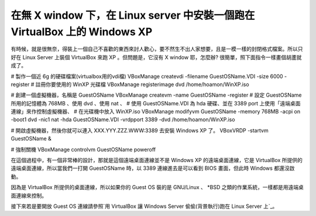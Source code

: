 在無 X window 下，在 Linux server 中安裝一個跑在 VirtualBox 上的 Windows XP
================================================================================

有時候，就是很無奈，得裝上一個自己不喜歡的東西來討人歡心，要不然生不出人家想要，且是一模一樣的封閉格式檔案。所以只好在 Linux Server 上裝個
VirtualBox 來跑 XP 。但問題是，它沒有 X window 耶，怎麼辦? 很簡單，照下面指令一樣畫個胡蘆就成了。

# 製作一個近 6g 的硬碟檔案(virtualbox用的vdi檔)
VBoxManage createvdi -filename GuestOSName.VDI -size 6000 -register
# 註冊你要使用的 WinXP 光碟檔
VBoxManage registerimage dvd /home/hoamon/WinXP.iso

# 創建一個虛擬機器，名稱是 GuestOSName
VBoxManage createvm -name GuestOSName -register
# 設定 GuestOSName 所用的記憶體為 768MB 、使用 dvd 、使用 nat 、
# 使用 GuestOSName.VDI 為 hda 硬碟、並在 3389 port 上使用「遠端桌面連線」來作控制虛擬機器、
# 在光碟機中放入 WinXP.iso
VBoxManage modifyvm GuestOSName -memory 768MB -acpi on -boot1 dvd -nic1 nat
-hda GuestOSName.VDI -vrdpport 3389 -dvd /home/hoamon/WinXP.iso

# 開啟虛擬機器，然後你就可以連入 XXX.YYY.ZZZ.WWW:3389 去安裝 Windows XP 了。
VBoxVRDP -startvm GuestOSName &

# 強制關機
VBoxManage controlvm GuestOSName poweroff

在這個過程中，有一個非常棒的設計，那就是這個遠端桌面連線並不是 Windows XP 的遠端桌面連線，它是 VirtualBox
所提供的遠端桌面連線，所以當我們一打開 GuestOSName 時，以 3389 連線進去是可以看到 BIOS 畫面，但此時 Windows 都還沒啟動。

因為是 VirtualBox 所提供的桌面連線，所以如果你的 Guest OS 裝的是 GNU/Linux 、 *BSD
之類的作業系統，一樣都是用遠端桌面連線來控制。

接下來若是要開放 Guest OS 連線請參照`用 VirtualBox 讓 Windows Server 偷偷(背景執行)跑在 Linux Server
上`_。

.. _用 VirtualBox 讓 Windows Server 偷偷(背景執行)跑在 Linux Server 上:
    http://hoamon.blogspot.com/2007/11/virtualbox-guest-os-host-os-linux.html


.. author:: default
.. categories:: chinese
.. tags:: linux, virtualbox, virtual machine
.. comments::